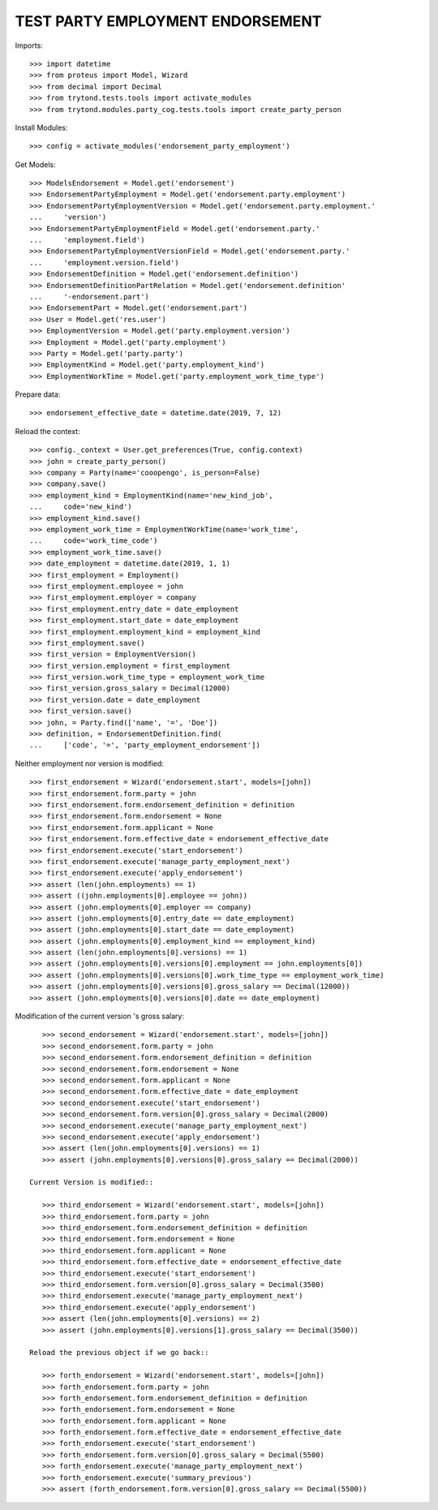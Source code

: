 ==================================
TEST PARTY EMPLOYMENT ENDORSEMENT
==================================

Imports::

    >>> import datetime
    >>> from proteus import Model, Wizard
    >>> from decimal import Decimal
    >>> from trytond.tests.tools import activate_modules
    >>> from trytond.modules.party_cog.tests.tools import create_party_person

Install Modules::

    >>> config = activate_modules('endorsement_party_employment')

Get Models::

    >>> ModelsEndorsement = Model.get('endorsement')
    >>> EndorsementPartyEmployment = Model.get('endorsement.party.employment')
    >>> EndorsementPartyEmploymentVersion = Model.get('endorsement.party.employment.'
    ...     'version')
    >>> EndorsementPartyEmploymentField = Model.get('endorsement.party.'
    ...     'employment.field')
    >>> EndorsementPartyEmploymentVersionField = Model.get('endorsement.party.'
    ...     'employment.version.field')
    >>> EndorsementDefinition = Model.get('endorsement.definition')
    >>> EndorsementDefinitionPartRelation = Model.get('endorsement.definition'
    ...     '-endorsement.part')
    >>> EndorsementPart = Model.get('endorsement.part')
    >>> User = Model.get('res.user')
    >>> EmploymentVersion = Model.get('party.employment.version')
    >>> Employment = Model.get('party.employment')
    >>> Party = Model.get('party.party')
    >>> EmploymentKind = Model.get('party.employment_kind')
    >>> EmploymentWorkTime = Model.get('party.employment_work_time_type')

Prepare data::

    >>> endorsement_effective_date = datetime.date(2019, 7, 12)

Reload the context::

    >>> config._context = User.get_preferences(True, config.context)
    >>> john = create_party_person()
    >>> company = Party(name='cooopengo', is_person=False)
    >>> company.save()
    >>> employment_kind = EmploymentKind(name='new_kind_job',
    ...     code='new_kind')
    >>> employment_kind.save()
    >>> employment_work_time = EmploymentWorkTime(name='work_time',
    ...     code='work_time_code')
    >>> employment_work_time.save()
    >>> date_employment = datetime.date(2019, 1, 1)
    >>> first_employment = Employment()
    >>> first_employment.employee = john
    >>> first_employment.employer = company
    >>> first_employment.entry_date = date_employment
    >>> first_employment.start_date = date_employment
    >>> first_employment.employment_kind = employment_kind
    >>> first_employment.save()
    >>> first_version = EmploymentVersion()
    >>> first_version.employment = first_employment
    >>> first_version.work_time_type = employment_work_time
    >>> first_version.gross_salary = Decimal(12000)
    >>> first_version.date = date_employment
    >>> first_version.save()
    >>> john, = Party.find(['name', '=', 'Doe'])
    >>> definition, = EndorsementDefinition.find(
    ...     ['code', '=', 'party_employment_endorsement'])

Neither employment nor version is modified::

    >>> first_endorsement = Wizard('endorsement.start', models=[john])
    >>> first_endorsement.form.party = john
    >>> first_endorsement.form.endorsement_definition = definition
    >>> first_endorsement.form.endorsement = None
    >>> first_endorsement.form.applicant = None
    >>> first_endorsement.form.effective_date = endorsement_effective_date
    >>> first_endorsement.execute('start_endorsement')
    >>> first_endorsement.execute('manage_party_employment_next')
    >>> first_endorsement.execute('apply_endorsement')
    >>> assert (len(john.employments) == 1)
    >>> assert ((john.employments[0].employee == john))
    >>> assert (john.employments[0].employer == company)
    >>> assert (john.employments[0].entry_date == date_employment)
    >>> assert (john.employments[0].start_date == date_employment)
    >>> assert (john.employments[0].employment_kind == employment_kind)
    >>> assert (len(john.employments[0].versions) == 1)
    >>> assert (john.employments[0].versions[0].employment == john.employments[0])
    >>> assert (john.employments[0].versions[0].work_time_type == employment_work_time)
    >>> assert (john.employments[0].versions[0].gross_salary == Decimal(12000))
    >>> assert (john.employments[0].versions[0].date == date_employment)

Modification of the current version 's gross salary::

    >>> second_endorsement = Wizard('endorsement.start', models=[john])
    >>> second_endorsement.form.party = john
    >>> second_endorsement.form.endorsement_definition = definition
    >>> second_endorsement.form.endorsement = None
    >>> second_endorsement.form.applicant = None
    >>> second_endorsement.form.effective_date = date_employment
    >>> second_endorsement.execute('start_endorsement')
    >>> second_endorsement.form.version[0].gross_salary = Decimal(2000)
    >>> second_endorsement.execute('manage_party_employment_next')
    >>> second_endorsement.execute('apply_endorsement')
    >>> assert (len(john.employments[0].versions) == 1)
    >>> assert (john.employments[0].versions[0].gross_salary == Decimal(2000))

 Current Version is modified::

    >>> third_endorsement = Wizard('endorsement.start', models=[john])
    >>> third_endorsement.form.party = john
    >>> third_endorsement.form.endorsement_definition = definition
    >>> third_endorsement.form.endorsement = None
    >>> third_endorsement.form.applicant = None
    >>> third_endorsement.form.effective_date = endorsement_effective_date
    >>> third_endorsement.execute('start_endorsement')
    >>> third_endorsement.form.version[0].gross_salary = Decimal(3500)
    >>> third_endorsement.execute('manage_party_employment_next')
    >>> third_endorsement.execute('apply_endorsement')
    >>> assert (len(john.employments[0].versions) == 2)
    >>> assert (john.employments[0].versions[1].gross_salary == Decimal(3500))

 Reload the previous object if we go back::

    >>> forth_endorsement = Wizard('endorsement.start', models=[john])
    >>> forth_endorsement.form.party = john
    >>> forth_endorsement.form.endorsement_definition = definition
    >>> forth_endorsement.form.endorsement = None
    >>> forth_endorsement.form.applicant = None
    >>> forth_endorsement.form.effective_date = endorsement_effective_date
    >>> forth_endorsement.execute('start_endorsement')
    >>> forth_endorsement.form.version[0].gross_salary = Decimal(5500)
    >>> forth_endorsement.execute('manage_party_employment_next')
    >>> forth_endorsement.execute('summary_previous')
    >>> assert (forth_endorsement.form.version[0].gross_salary == Decimal(5500))
